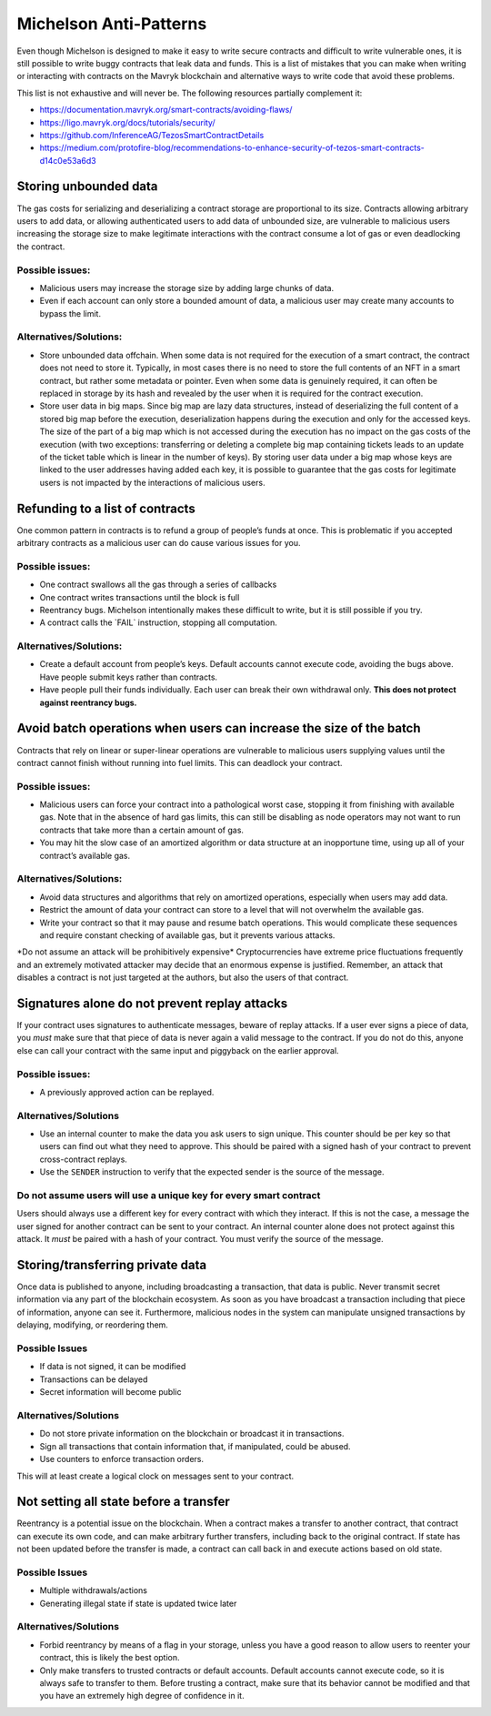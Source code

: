 Michelson Anti-Patterns
=======================

Even though Michelson is designed to make it easy to write secure
contracts and difficult to write vulnerable ones, it is still possible
to write buggy contracts that leak data and funds. This is a list of
mistakes that you can make when writing or interacting with contracts on
the Mavryk blockchain and alternative ways to write code that avoid these
problems.

This list is not exhaustive and will never be. The following resources
partially complement it:

- https://documentation.mavryk.org/smart-contracts/avoiding-flaws/
- https://ligo.mavryk.org/docs/tutorials/security/
- https://github.com/InferenceAG/TezosSmartContractDetails
- https://medium.com/protofire-blog/recommendations-to-enhance-security-of-tezos-smart-contracts-d14c0e53a6d3

Storing unbounded data
----------------------

The gas costs for serializing and deserializing a contract storage are
proportional to its size. Contracts allowing arbitrary users to add
data, or allowing authenticated users to add data of unbounded size, are vulnerable to malicious users increasing the storage size to
make legitimate interactions with the contract consume a lot of gas or
even deadlocking the contract.

Possible issues:
~~~~~~~~~~~~~~~~

- Malicious users may increase the storage size by adding large chunks
  of data.

- Even if each account can only store a bounded amount of data, a
  malicious user may create many accounts to bypass the limit.

Alternatives/Solutions:
~~~~~~~~~~~~~~~~~~~~~~~

- Store unbounded data offchain. When some data is not required for
  the execution of a smart contract, the contract does not need to
  store it. Typically, in most cases there is no need to store the full
  contents of an NFT in a smart contract, but rather some metadata or pointer.
  Even when some data is genuinely required, it can often be
  replaced in storage by its hash and revealed by the user when
  it is required for the contract execution.

- Store user data in big maps. Since big map are lazy data structures,
  instead of deserializing the full content of a stored big map before
  the execution, deserialization happens during the execution and only
  for the accessed keys. The size of the part of a big map which is
  not accessed during the execution has no impact on the gas costs of
  the execution (with two exceptions: transferring or deleting a complete big map
  containing tickets leads to an update of the ticket table which is
  linear in the number of keys). By storing user data under a big map
  whose keys are linked to the user addresses having added each key, it is possible to
  guarantee that the gas costs for legitimate users is not impacted by
  the interactions of malicious users.

Refunding to a list of contracts
--------------------------------

One common pattern in contracts is to refund a group of people’s funds
at once. This is problematic if you accepted arbitrary contracts as a
malicious user can do cause various issues for you.

Possible issues:
~~~~~~~~~~~~~~~~

-  One contract swallows all the gas through a series of callbacks
-  One contract writes transactions until the block is full
-  Reentrancy bugs. Michelson intentionally makes these difficult to
   write, but it is still possible if you try.
-  A contract calls the \`FAIL\` instruction, stopping all computation.

Alternatives/Solutions:
~~~~~~~~~~~~~~~~~~~~~~~

-  Create a default account from people’s keys. Default accounts cannot
   execute code, avoiding the bugs above. Have people submit keys rather
   than contracts.
-  Have people pull their funds individually. Each user can break their
   own withdrawal only. **This does not protect against reentrancy
   bugs.**

Avoid batch operations when users can increase the size of the batch
--------------------------------------------------------------------

Contracts that rely on linear or super-linear operations are vulnerable
to malicious users supplying values until the contract cannot finish
without running into fuel limits. This can deadlock your contract.

Possible issues:
~~~~~~~~~~~~~~~~

-  Malicious users can force your contract into a pathological worst
   case, stopping it from finishing with available gas. Note that in the
   absence of hard gas limits, this can still be disabling as node
   operators may not want to run contracts that take more than a certain
   amount of gas.
-  You may hit the slow case of an amortized algorithm or data structure
   at an inopportune time, using up all of your contract’s available
   gas.

Alternatives/Solutions:
~~~~~~~~~~~~~~~~~~~~~~~

-  Avoid data structures and algorithms that rely on amortized
   operations, especially when users may add data.
-  Restrict the amount of data your contract can store to a level that
   will not overwhelm the available gas.
-  Write your contract so that it may pause and resume batch operations.
   This would complicate these sequences and require constant checking
   of available gas, but it prevents various attacks.

\*Do not assume an attack will be prohibitively expensive\*
Cryptocurrencies have extreme price fluctuations frequently and an
extremely motivated attacker may decide that an enormous expense is
justified. Remember, an attack that disables a contract is not just
targeted at the authors, but also the users of that contract.

Signatures alone do not prevent replay attacks
----------------------------------------------

If your contract uses signatures to authenticate messages, beware of
replay attacks. If a user ever signs a piece of data, you *must* make
sure that that piece of data is never again a valid message to the
contract. If you do not do this, anyone else can call your contract with
the same input and piggyback on the earlier approval.

Possible issues:
~~~~~~~~~~~~~~~~

-  A previously approved action can be replayed.

Alternatives/Solutions
~~~~~~~~~~~~~~~~~~~~~~

-  Use an internal counter to make the data you ask users to sign
   unique. This counter should be per key so that users can find out
   what they need to approve. This should be paired with a signed hash
   of your contract to prevent cross-contract replays.
-  Use the ``SENDER`` instruction to verify that the expected sender is
   the source of the message.

Do not assume users will use a unique key for every smart contract
~~~~~~~~~~~~~~~~~~~~~~~~~~~~~~~~~~~~~~~~~~~~~~~~~~~~~~~~~~~~~~~~~~

Users should always use a different key for every contract with which
they interact. If this is not the case, a message the user signed for
another contract can be sent to your contract. An internal counter alone
does not protect against this attack. It *must* be paired with a hash of
your contract. You must verify the source of the message.

Storing/transferring private data
---------------------------------

Once data is published to anyone, including broadcasting a transaction,
that data is public. Never transmit secret information via any part of
the blockchain ecosystem. As soon as you have broadcast a transaction
including that piece of information, anyone can see it. Furthermore,
malicious nodes in the system can manipulate unsigned transactions by
delaying, modifying, or reordering them.

Possible Issues
~~~~~~~~~~~~~~~

-  If data is not signed, it can be modified
-  Transactions can be delayed
-  Secret information will become public

Alternatives/Solutions
~~~~~~~~~~~~~~~~~~~~~~

-  Do not store private information on the blockchain or broadcast it in
   transactions.
-  Sign all transactions that contain information that, if manipulated,
   could be abused.
-  Use counters to enforce transaction orders.

This will at least create a logical clock on messages sent to your
contract.

Not setting all state before a transfer
---------------------------------------

Reentrancy is a potential issue on the blockchain. When a contract makes
a transfer to another contract, that contract can execute its own code,
and can make arbitrary further transfers, including back to the original
contract. If state has not been updated before the transfer is made, a
contract can call back in and execute actions based on old state.

Possible Issues
~~~~~~~~~~~~~~~

-  Multiple withdrawals/actions
-  Generating illegal state if state is updated twice later

Alternatives/Solutions
~~~~~~~~~~~~~~~~~~~~~~

-  Forbid reentrancy by means of a flag in your storage, unless you have
   a good reason to allow users to reenter your contract, this is likely
   the best option.
-  Only make transfers to trusted contracts or default accounts. Default
   accounts cannot execute code, so it is always safe to transfer to
   them. Before trusting a contract, make sure that its behavior cannot
   be modified and that you have an extremely high degree of confidence
   in it.
